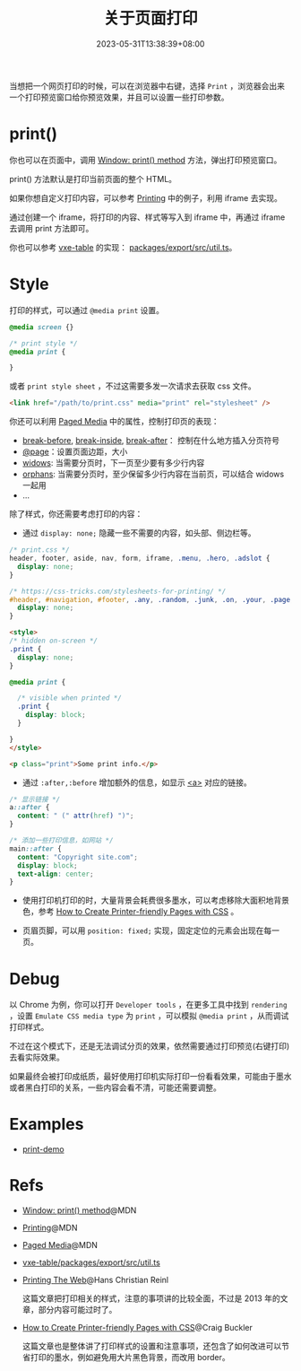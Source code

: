 #+title: 关于页面打印
#+date: 2023-05-31T13:38:39+08:00
#+lastmod: 2023-05-31T13:38:39+08:00
#+keywords[]:
#+description: ""
#+tags[]:
#+categories[]:
当想把一个网页打印的时候，可以在浏览器中右键，选择 =Print= ，浏览器会出来一个打印预览窗口给你预览效果，并且可以设置一些打印参数。

* print()

你也可以在页面中，调用 [[https://developer.mozilla.org/en-US/docs/Web/API/Window/print][Window: print() method]] 方法，弹出打印预览窗口。

print() 方法默认是打印当前页面的整个 HTML。

如果你想自定义打印内容，可以参考 [[https://developer.mozilla.org/en-US/docs/Web/Guide/Printing][Printing]] 中的例子，利用 iframe 去实现。

通过创建一个 iframe，将打印的内容、样式等写入到 iframe 中，再通过 iframe 去调用 print 方法即可。

你也可以参考 [[https://github.com/x-extends/vxe-table][vxe-table]] 的实现： [[https://github.com/x-extends/vxe-table/blob/574c2130e1acc8ad28724ccbfc8b60ba4c5f7fc3/packages/export/src/util.ts][packages/export/src/util.ts]]。

* Style
打印的样式，可以通过 =@media print= 设置。
#+begin_src css
  @media screen {}

  /* print style */
  @media print {

  }
#+end_src

或者 =print style sheet= ，不过这需要多发一次请求去获取 css 文件。
#+begin_src html
  <link href="/path/to/print.css" media="print" rel="stylesheet" />
#+end_src

你还可以利用 [[https://developer.mozilla.org/en-US/docs/Web/CSS/Paged_Media][Paged Media]] 中的属性，控制打印页的表现：
- [[https://developer.mozilla.org/en-US/docs/Web/CSS/break-before][break-before]], [[https://developer.mozilla.org/en-US/docs/Web/CSS/break-inside][break-inside]], [[https://developer.mozilla.org/en-US/docs/Web/CSS/break-after][break-after]]： 控制在什么地方插入分页符号
- [[https://developer.mozilla.org/en-US/docs/Web/CSS/@page][@page]]：设置页面边距，大小
- [[https://developer.mozilla.org/en-US/docs/Web/CSS/widows][widows]]: 当需要分页时，下一页至少要有多少行内容
- [[https://developer.mozilla.org/en-US/docs/Web/CSS/orphans][orphans]]: 当需要分页时，至少保留多少行内容在当前页，可以结合 widows 一起用
- ...

除了样式，你还需要考虑打印的内容：

- 通过 =display: none;= 隐藏一些不需要的内容，如头部、侧边栏等。
#+begin_src css
  /* print.css */
  header, footer, aside, nav, form, iframe, .menu, .hero, .adslot {
    display: none;
  }

  /* https://css-tricks.com/stylesheets-for-printing/ */
  #header, #navigation, #footer, .any, .random, .junk, .on, .your, .page, .that, .shouldnt, .print {
    display: none;
  }
#+end_src

#+begin_src html
  <style>
  /* hidden on-screen */
  .print {
    display: none;
  }

  @media print {

    /* visible when printed */
    .print {
      display: block;
    }

  }
  </style>

  <p class="print">Some print info.</p>
#+end_src

- 通过 =:after,:before= 增加额外的信息，如显示 [[https://developer.mozilla.org/en-US/docs/Web/HTML/Element/a][<a>]] 对应的链接。
#+begin_src css
  /* 显示链接 */
  a::after {
    content: " (" attr(href) ")";
  }

  /* 添加一些打印信息，如网站 */
  main::after {
    content: "Copyright site.com";
    display: block;
    text-align: center;
  }
#+end_src

- 使用打印机打印的时，大量背景会耗费很多墨水，可以考虑移除大面积地背景色，参考 [[https://www.sitepoint.com/css-printer-friendly-pages/][How to Create Printer-friendly Pages with CSS]] 。

- 页眉页脚，可以用 =position: fixed;= 实现，固定定位的元素会出现在每一页。

* Debug
以 Chrome 为例，你可以打开 =Developer tools= ，在更多工具中找到 =rendering= ，设置 =Emulate CSS media type= 为 =print= ，可以模拟 =@media print= ，从而调试打印样式。

[[file:/post/about-html-print/rendering.png]]

[[file:/post/about-html-print/rendering-emulate-css-media-type-print.png]]

不过在这个模式下，还是无法调试分页的效果，依然需要通过打印预览(右键打印)去看实际效果。

如果最终会被打印成纸质，最好使用打印机实际打印一份看看效果，可能由于墨水或者黑白打印的关系，一些内容会看不清，可能还需要调整。

* Examples
- [[https://spike-leung.github.io/print-demo/][print-demo]]

* Refs
- [[https://developer.mozilla.org/en-US/docs/Web/API/Window/print][Window: print() method]]@MDN
- [[https://developer.mozilla.org/en-US/docs/Web/Guide/Printing][Printing]]@MDN
- [[https://developer.mozilla.org/en-US/docs/Web/CSS/Paged_Media][Paged Media]]@MDN
- [[https://github.com/x-extends/vxe-table/blob/574c2130e1acc8ad28724ccbfc8b60ba4c5f7fc3/packages/export/src/util.ts][vxe-table/packages/export/src/util.ts]]
- [[https://drublic.de/blog/printing-the-web][Printing The Web]]@Hans Christian Reinl

  这篇文章把打印相关的样式，注意的事项讲的比较全面，不过是 2013 年的文章，部分内容可能过时了。
- [[https://www.sitepoint.com/css-printer-friendly-pages/][How to Create Printer-friendly Pages with CSS]]@Craig Buckler

  这篇文章也是整体讲了打印样式的设置和注意事项，还包含了如何改进可以节省打印的墨水，例如避免用大片黑色背景，而改用 border。
